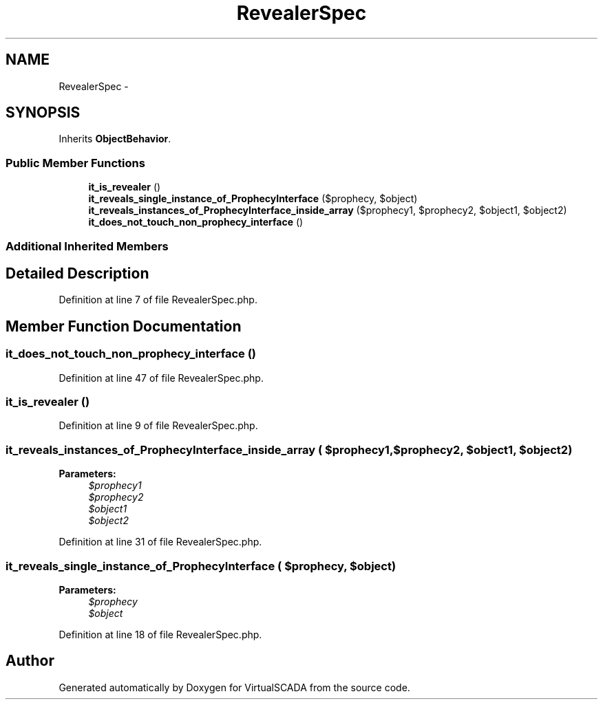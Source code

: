 .TH "RevealerSpec" 3 "Tue Apr 14 2015" "Version 1.0" "VirtualSCADA" \" -*- nroff -*-
.ad l
.nh
.SH NAME
RevealerSpec \- 
.SH SYNOPSIS
.br
.PP
.PP
Inherits \fBObjectBehavior\fP\&.
.SS "Public Member Functions"

.in +1c
.ti -1c
.RI "\fBit_is_revealer\fP ()"
.br
.ti -1c
.RI "\fBit_reveals_single_instance_of_ProphecyInterface\fP ($prophecy, $object)"
.br
.ti -1c
.RI "\fBit_reveals_instances_of_ProphecyInterface_inside_array\fP ($prophecy1, $prophecy2, $object1, $object2)"
.br
.ti -1c
.RI "\fBit_does_not_touch_non_prophecy_interface\fP ()"
.br
.in -1c
.SS "Additional Inherited Members"
.SH "Detailed Description"
.PP 
Definition at line 7 of file RevealerSpec\&.php\&.
.SH "Member Function Documentation"
.PP 
.SS "it_does_not_touch_non_prophecy_interface ()"

.PP
Definition at line 47 of file RevealerSpec\&.php\&.
.SS "it_is_revealer ()"

.PP
Definition at line 9 of file RevealerSpec\&.php\&.
.SS "it_reveals_instances_of_ProphecyInterface_inside_array ( $prophecy1,  $prophecy2,  $object1,  $object2)"

.PP
\fBParameters:\fP
.RS 4
\fI$prophecy1\fP 
.br
\fI$prophecy2\fP 
.br
\fI$object1\fP 
.br
\fI$object2\fP 
.RE
.PP

.PP
Definition at line 31 of file RevealerSpec\&.php\&.
.SS "it_reveals_single_instance_of_ProphecyInterface ( $prophecy,  $object)"

.PP
\fBParameters:\fP
.RS 4
\fI$prophecy\fP 
.br
\fI$object\fP 
.RE
.PP

.PP
Definition at line 18 of file RevealerSpec\&.php\&.

.SH "Author"
.PP 
Generated automatically by Doxygen for VirtualSCADA from the source code\&.
